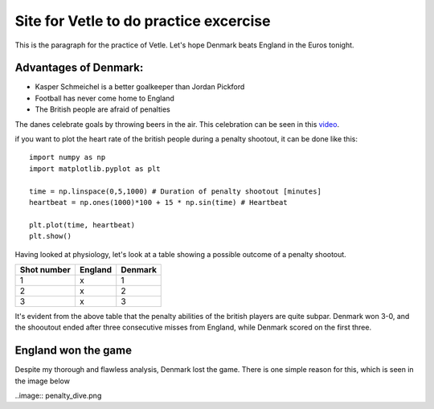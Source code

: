 Site for Vetle to do practice excercise
=======================================

This is the paragraph for the practice of Vetle. Let's hope Denmark beats England in the Euros tonight. 


Advantages of Denmark:
----------------------
- Kasper Schmeichel is a better goalkeeper than Jordan Pickford 
- Football has never come home to England 
- The British people are afraid of penalties 

The danes celebrate goals by throwing beers in the air. This celebration can be seen in this video_.

.. _video: https://www.youtube.com/watch?v=PU0sCWmEQZU/


if you want to plot the heart rate of the british people during a penalty shootout, it can be done like this:
:: 
 
   import numpy as np 
   import matplotlib.pyplot as plt 
   
   time = np.linspace(0,5,1000) # Duration of penalty shootout [minutes]
   heartbeat = np.ones(1000)*100 + 15 * np.sin(time) # Heartbeat

   plt.plot(time, heartbeat)
   plt.show()


Having looked at physiology, let's look at a table showing a possible outcome of a penalty shootout. 

+-----------+-------+-------+
|Shot number|England|Denmark|
+===========+=======+=======+
|     1     |   x   |   1   |
+-----------+-------+-------+
|     2     |   x   |   2   |
+-----------+-------+-------+
|     3     |   x   |   3   |
+-----------+-------+-------+

It's evident from the above table that the penalty abilities of the british players are quite subpar. Denmark won 3-0, and the shooutout ended after three consecutive misses from England, while Denmark scored on the first three. 


England won the game 
-----------------------
Despite my thorough and flawless analysis, Denmark lost the game. There is one simple reason for this, which is seen in the image below 

..image:: penalty_dive.png


 
